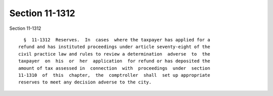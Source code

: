 Section 11-1312
===============

Section 11-1312 ::    
        
     
        §  11-1312  Reserves.  In  cases  where the taxpayer has applied for a
      refund and has instituted proceedings under article seventy-eight of the
      civil practice law and rules to review a determination  adverse  to  the
      taxpayer  on  his  or  her  application  for refund or has deposited the
      amount of tax assessed in  connection  with  proceedings  under  section
      11-1310  of  this  chapter,  the  comptroller  shall  set up appropriate
      reserves to meet any decision adverse to the city.
    
    
    
    
    
    
    